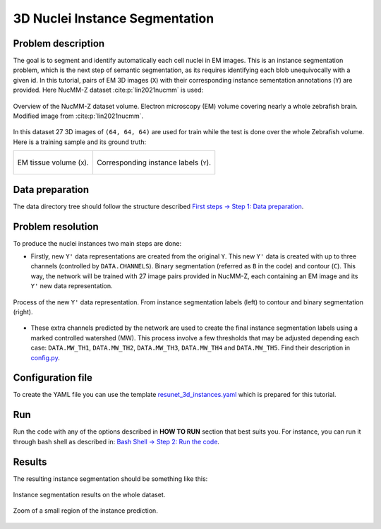 .. _nucleus_tutorial:

3D Nuclei Instance Segmentation
-------------------------------

Problem description
~~~~~~~~~~~~~~~~~~~

The goal is to segment and identify automatically each cell nuclei in EM images.
This is an instance segmentation problem, which is the next step of semantic
segmentation, as its requires identifying each blob unequivocally with a given
id. In this tutorial, pairs of EM 3D images (``X``) with their corresponding instance
sementation annotations (``Y``) are provided. Here NucMM-Z dataset :cite:p:`lin2021nucmm`
is used: 

.. figure:: ../img/nucmm_z_paper_view.png
  :scale: 30%
  :alt: Nucmm-z dataset overview
  :align: center

  Overview of the NucMM-Z dataset volume. Electron microscopy (EM) volume
  covering nearly a whole zebrafish brain. Modified image from :cite:p:`lin2021nucmm`.


In this dataset 27 3D images of ``(64, 64, 64)`` are used for train while the test is
done over the whole Zebrafish volume. Here is a training sample and its ground
truth:

.. list-table:: 

  * - .. figure:: ../video/nucmm_z_volume.gif
         :align: center

         EM tissue volume (``X``).

    - .. figure:: ../video/nucmm_z_volume_mask.gif
         :align: center

         Corresponding instance labels (``Y``).


Data preparation
~~~~~~~~~~~~~~~~

The data directory tree should follow the structure described `First steps -> Step 1: Data preparation <../how_to_run/first_steps.html#step-1-data-preparation>`_.


Problem resolution
~~~~~~~~~~~~~~~~~~

To produce the nuclei instances two main steps are done:

* Firstly, new ``Y'`` data representations are created from the original ``Y``. This new ``Y'`` data is created with up to three channels (controlled by ``DATA.CHANNELS``). Binary segmentation (referred as ``B`` in the code) and contour (``C``). This way, the network will be trained with 27 image pairs provided in NucMM-Z, each containing an EM image and its ``Y'`` new data representation.

.. figure:: ../img/nucmmz_instance_bc_scheme.svg
  :width: 300px
  :alt: Nucmm-z Y data representation
  :align: center

  Process of the new ``Y'`` data representation. From instance segmentation labels (left) to contour
  and binary segmentation (right).

* These extra channels predicted by the network are used to create the final instance segmentation labels using a marked controlled watershed (MW). This process involve a few thresholds that may be adjusted depending each case: ``DATA.MW_TH1``, ``DATA.MW_TH2``, ``DATA.MW_TH3``, ``DATA.MW_TH4`` and ``DATA.MW_TH5``. Find their description in `config.py <https://github.com/danifranco/EM_Image_Segmentation/blob/master/config/config.py>`_.


Configuration file
~~~~~~~~~~~~~~~~~~

To create the YAML file you can use the template `resunet_3d_instances.yaml <https://github.com/danifranco/EM_Image_Segmentation/blob/master/templates/resunet_3d_instances.yaml>`_ which is prepared for this tutorial.

.. seealso::

   Adapt the configuration file to your specific case and see more configurable options available at `config.py <https://github.com/danifranco/EM_Image_Segmentation/blob/master/config/config.py>`_.

Run
~~~

Run the code with any of the options described in **HOW TO RUN** section that best suits you. For instance, you can run 
it through bash shell as described in: `Bash Shell -> Step 2: Run the code <../how_to_run/bash.html#step-2-run-the-code>`_.

Results
~~~~~~~

The resulting instance segmentation should be something like this:

.. figure:: ../video/nucmm_z_instances_medium.gif
  :scale: 80% 
  :alt: Nucmm-z dataset overview                                                
  :align: center                                                                
                                                                                
  Instance segmentation results on the whole dataset.
    
.. figure:: ../video/smallpart_nucmm_z_instances.gif
  :scale: 80%
  :alt: Nucmm-z dataset overview (zoomed version)
  :align: center
    
  Zoom of a small region of the instance prediction.
  

